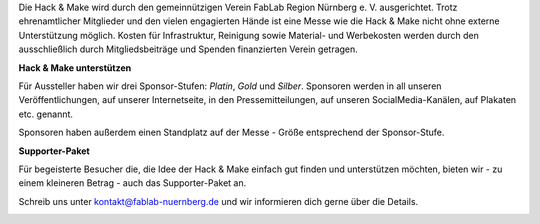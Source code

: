 .. title: Sponsoren
.. slug: sponsoren
.. date: 2020-01-11 14:02:50 UTC+01:00
.. tags: 
.. category: 
.. link: 
.. description: 
.. type: text

Die Hack & Make wird durch den gemeinnützigen Verein FabLab Region Nürnberg e. V. ausgerichtet. Trotz ehrenamtlicher Mitglieder und den vielen engagierten Hände ist eine Messe wie die Hack & Make nicht ohne externe Unterstützung möglich. Kosten für Infrastruktur, Reinigung sowie Material- und Werbekosten werden durch den ausschließlich durch Mitgliedsbeiträge und Spenden finanzierten Verein getragen.

**Hack & Make unterstützen**

Für Aussteller haben wir drei Sponsor-Stufen: *Platin*, *Gold* und *Silber*.
Sponsoren werden in all unseren Veröffentlichungen, auf unserer Internetseite, in den Pressemitteilungen, auf unseren SocialMedia-Kanälen, auf Plakaten etc. genannt.

Sponsoren haben außerdem einen Standplatz auf der Messe - Größe entsprechend der Sponsor-Stufe.

**Supporter-Paket**

Für begeisterte Besucher die, die Idee der Hack & Make einfach gut finden und unterstützen möchten, bieten wir - zu einem kleineren Betrag - auch das Supporter-Paket an. 

Schreib uns unter kontakt@fablab-nuernberg.de und wir informieren dich gerne über die Details.

.. image:: /assets/img/60pxBlank.svg 

.. _per Mail @ kontakt@fablab-nuernberg.de: kontakt@fablab-nuernberg.de
